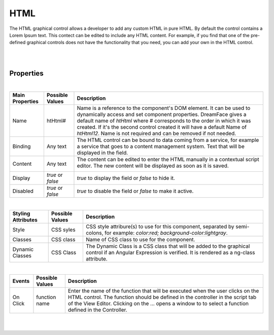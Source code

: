 HTML
====
.. image:: ../images/icons/icon_web.png
   :class: pull-right

The HTML graphical control allows a developer to add any custom HTML in pure HTML. By default the control contains
a Lorem Ipsum text. This contect can be edited to include any HTML content. For example, if you find that one of the
pre-defined graphical controls does not have the functionality that you need, you can add your own in the HTML control.

|

.. image:: ../images/gcs/dfx-html-designtime.png

|

Properties
^^^^^^^^^^

|

+------------------------+-------------------+--------------------------------------------------------------------------------------------+
| **Main Properties**    | Possible Values   | Description                                                                                |
+========================+===================+============================================================================================+
| Name                   | htHtml#           | Name is a reference to the component's DOM element. It can be used to dynamically access   |
|                        |                   | and set component properties. DreamFace gives a default name of *htHtml* where #           |
|                        |                   | corresponds to the order in which it was created. If it's the second control created it    |
|                        |                   | will have a default Name of *htHtml12*. Name is not required and can be removed if not     |
|                        |                   | needed.                                                                                    |
+------------------------+-------------------+--------------------------------------------------------------------------------------------+
| Binding                | Any text          | The HTML control can be bound to data coming from a service, for example a service that    |
|                        |                   | goes to a content management system. Text that will be displayed in the field.             |
|                        |                   |                                                                                            |
+------------------------+-------------------+--------------------------------------------------------------------------------------------+
| Content                | Any text          | The content can be edited to enter the HTML manually in a contextual script editor. The    |
|                        |                   | new content will be displayed as soon as it is saved.                                      |
|                        |                   |                                                                                            |
|                        |                   |        .. image:: ../images/gcs/dfx-html-editor.png                                        |
+------------------------+-------------------+--------------------------------------------------------------------------------------------+
| Display                | *true* or *false* | *true* to display the field or *false* to hide it.                                         |
|                        |                   |                                                                                            |
+------------------------+-------------------+--------------------------------------------------------------------------------------------+
| Disabled               | *true* or *false* | *true* to disable the field or *false* to make it active.                                  |
|                        |                   |                                                                                            |
+------------------------+-------------------+--------------------------------------------------------------------------------------------+

|

+------------------------+-------------------+--------------------------------------------------------------------------------------------+
| **Styling Attributes** | Possible Values   | Description                                                                                |
+========================+===================+============================================================================================+
| Style                  | CSS syles         | CSS style attribure(s) to use for this component, separated by semi-colons, for example:   |
|                        |                   | *color:red; background-color:lightgray*.                                                   |
+------------------------+-------------------+--------------------------------------------------------------------------------------------+
| Classes                | CSS class         | Name of CSS class to use for the component.                                                |
+------------------------+-------------------+--------------------------------------------------------------------------------------------+
| Dynamic Classes        | CSS Class         | The Dynamic Class is a CSS class that will be added to the graphical control if an Angular |
|                        |                   | Expression is verified. It is rendered as a ng-class attribute.                            |
+------------------------+-------------------+--------------------------------------------------------------------------------------------+

|

+------------------------+-------------------+--------------------------------------------------------------------------------------------+
| **Events**             | Possible Values   | Description                                                                                |
+========================+===================+============================================================================================+
| On Click               | function name     | Enter the name of the function that will be executed when the user clicks on the HTML      |
|                        |                   | control. The function should be defined in the controller in the script tab of the View    |
|                        |                   | Editor. Clicking on the ... opens a window to to select a function defined in the          |
|                        |                   | Controller.                                                                                |
+------------------------+-------------------+--------------------------------------------------------------------------------------------+


|
|

